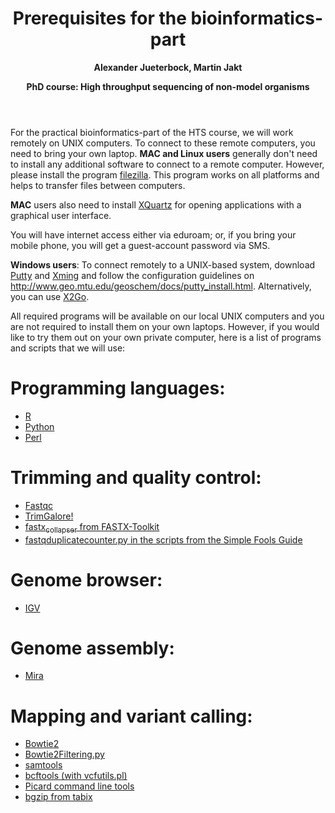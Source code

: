 #+LATEX_HEADER: \usepackage{grffile}
#+LATEX_HEADER: \usepackage[inline]{enumitem} 
#+LATEX_HEADER: \setdescription{style=multiline,leftmargin=3cm,font=\normalfont}

#+LATEX_HEADER: \usepackage{xcolor}
#+LATEX_HEADER: \hypersetup{
#+LATEX_HEADER:    colorlinks,
#+LATEX_HEADER:    linkcolor={red!50!black},
#+LATEX_HEADER:    citecolor={blue!50!black},
#+LATEX_HEADER:    urlcolor={blue!80!black}
#+LATEX_HEADER:}


#+LATEX_HEADER:\usepackage{setspace}%% The linestretch
#+LATEX_HEADER:\singlespacing

#+LATEX_HEADER:\usepackage[format=hang,indention=0cm,singlelinecheck=true,justification=raggedright,labelfont={normalsize,bf},textfont={normalsize}]{caption} % 


#+LATEX_HEADER:\usepackage{vmargin}
#+LATEX_HEADER:\setpapersize{A4}
#+LATEX_HEADER:\setmarginsrb{2.5cm}{1cm}% links, oben
#+LATEX_HEADER:                                                {2.5cm}{2cm}% rechts, unten
#+LATEX_HEADER:                                                {12pt}{30pt}% Kopf: Höhe, Abstand
#+LATEX_HEADER:                                                {12pt}{30pt}% Fuß: Höhe, AB     
                                                

#+LATEX_HEADER:\usepackage[babel,english=british]{csquotes} 

#+LATEX_HEADER:% English quotes are used.                                       

                                        
#+LATEX_HEADER:\usepackage[english]{babel}                                     

#+LATEX_HEADER:% The diploma thesis will be written in english.


                                
#+LATEX_HEADER:\usepackage[T1]{fontenc}

#+LATEX_HEADER:% Then fontcode is changed to the T1 format.

# #+LATEX_HEADER:\usepackage[latin9]{inputenc}
        

#+LATEX_HEADER: \setlength{\parindent}{0pt}
#+LATEX_HEADER: \setlength{\parskip}{\baselineskip}

# ##+LATEX_HEADER: \usepackage{geometry}
# ##+LATEX_HEADER:  \geometry{
# ##+LATEX_HEADER:  a4paper,
# ##+LATEX_HEADER:  total={210mm,297mm},
# ##+LATEX_HEADER:  left=30mm,
# ##+LATEX_HEADER:  right=30mm,
# ##+LATEX_HEADER:  top=25mm,
# ##+LATEX_HEADER:  bottom=25mm,
# ##+LATEX_HEADER:  }



#+TITLE: *Prerequisites for the bioinformatics-part*
#+AUTHOR: *Alexander Jueterbock, Martin Jakt*
#+DATE: *PhD course: High throughput sequencing of non-model organisms*
#+EMAIL: University of Nordland, Norway
#+OPTIONS: toc:nil H:3 email:t author:t num:nil

# Overview of export options in http://orgmode.org/manual/Export-settings.html#Export-settings


For the practical bioinformatics-part of the HTS course, we will work
remotely on UNIX computers. To connect to these remote computers, you
need to bring your own laptop. *MAC and Linux users* generally don't
need to install any additional software to connect to a remote
computer. However, please install the program [[https://filezilla-project.org][filezilla]]. This program
works on all platforms and helps to transfer files between
computers. 

*MAC* users also need to install [[http://xquartz.macosforge.org/landing/][XQuartz]] for opening applications with
a graphical user interface.

You will have internet access either via eduroam; or, if you bring
your mobile phone, you will get a guest-account password via SMS.

*Windows users*: To connect remotely to a UNIX-based system, download
[[http://www.chiark.greenend.org.uk/~sgtatham/putty/download.html][Putty]] and [[http://sourceforge.net/projects/xming/][Xming]] and follow the configuration guidelines on
http://www.geo.mtu.edu/geoschem/docs/putty_install.html.
Alternatively, you can use [[http://wiki.x2go.org/doku.php/start][X2Go]].


All required programs will be available on our local UNIX computers
and you are not required to install them on your own laptops. However,
if you would like to try them out on your own private computer, here
is a list of programs and scripts that we will use:

* Programming languages:
- [[http://cran.r-project.org/][R]]
- [[https://www.python.org/][Python]]
- [[https://www.perl.org/][Perl]]

* Trimming and quality control:
- [[http://www.bioinformatics.babraham.ac.uk/projects/fastqc/][Fastqc]]
- [[http://www.bioinformatics.babraham.ac.uk/projects/trim_galore/][TrimGalore!]]
- [[http://hannonlab.cshl.edu/fastx_toolkit/commandline.html][fastx_collapser from FASTX-Toolkit]]
- [[http://sfg.stanford.edu/scripts.html][fastqduplicatecounter.py in the scripts from the Simple Fools Guide]]

* Genome browser:
- [[https://www.broadinstitute.org/igv/][IGV]]

* Genome assembly:
- [[http://mira-assembler.sourceforge.net/][Mira]]

* Mapping and variant calling:
- [[http://bowtie-bio.sourceforge.net/bowtie2/index.shtml][Bowtie2]]
- [[http://marinetics.org/2015/03/03/Bowtie2Filtering.html][Bowtie2Filtering.py]]
- [[http://www.htslib.org/][samtools]]
- [[http://www.htslib.org/][bcftools (with vcfutils.pl)]]
- [[https://broadinstitute.github.io/picard/command-line-overview.html][Picard command line tools]]
- [[http://samtools.sourceforge.net/tabix.shtml][bgzip from tabix]]


